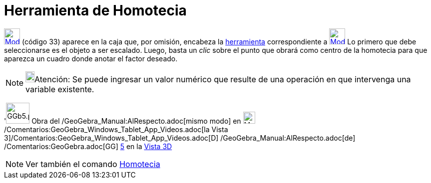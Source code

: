 = Herramienta de Homotecia
:page-en: tools/Dilate_from_Point
ifdef::env-github[:imagesdir: /es/modules/ROOT/assets/images]

xref:/Transformaciones.adoc[image:32px-Mode_dilatefrompoint.svg.png[Mode dilatefrompoint.svg,width=32,height=32]]
(código 33) aparece en la caja que, por omisión, encabeza la
xref:/tools/Herramientas_de_Transformación.adoc[herramienta] correspondiente a
xref:/tools/Simetría_Axial.adoc[image:32px-Mode_mirroratline.svg.png[Mode mirroratline.svg,width=32,height=32]] Lo
primero que debe seleccionarse es el objeto a ser escalado. Luego, basta un _clic_ sobre el punto que obrará como centro
de la homotecia para que aparezca un cuadro donde anotar el factor deseado.

[NOTE]
====

image:18px-Bulbgraph.png[Bulbgraph.png,width=18,height=22]Atención: Se puede ingresar un valor numérico que resulte de
una operación en que intervenga una variable existente.

====

'image:GGb5.png[GGb5.png,width=47,height=42] Obra del /GeoGebra_Manual:AlRespecto.adoc[mismo modo] en
image:Menu_view_graphics3D.png[Menu view graphics3D.png,width=24,height=24]
/Comentarios:GeoGebra_Windows_Tablet_App_Videos.adoc[la Vista
3]/Comentarios:GeoGebra_Windows_Tablet_App_Videos.adoc[[.kcode]#D#] /GeoGebra_Manual:AlRespecto.adoc[de]
/Comentarios:GeoGebra.adoc[GG] http://wiki.geogebra.org/uploads/2/20/GG_5_web_y_tablet_LMS_lianasaidon.pdf[5] en la
xref:/Vista_3D.adoc[Vista 3D]

[NOTE]
====

Ver también el comando xref:/commands/Homotecia.adoc[Homotecia]
====
